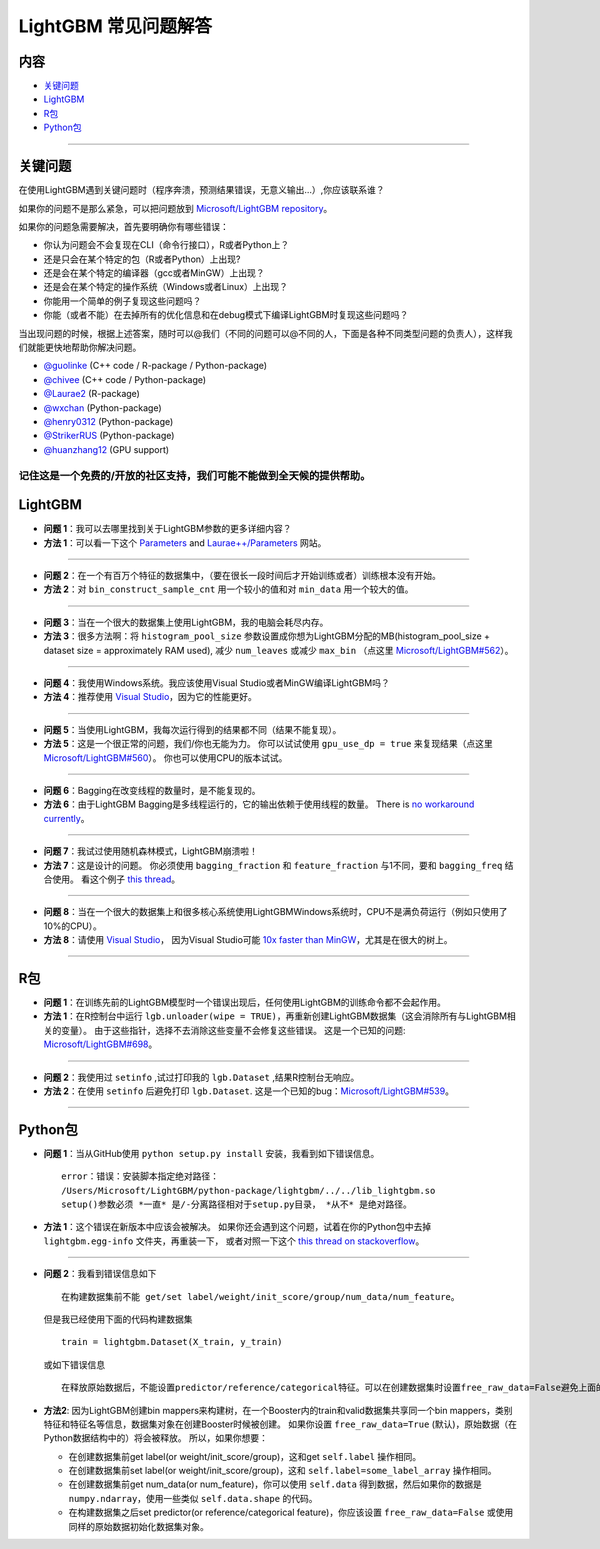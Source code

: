 LightGBM 常见问题解答
============

内容
~~~~~~~~

-  `关键问题  <#关键问题>`__

-  `LightGBM <#lightgbm>`__

-  `R包 <#r包>`__

-  `Python包 <#python包>`__

--------------

关键问题
~~~~~~~~

在使用LightGBM遇到关键问题时（程序奔溃，预测结果错误，无意义输出...）,你应该联系谁？

如果你的问题不是那么紧急，可以把问题放到 `Microsoft/LightGBM repository <https://github.com/Microsoft/LightGBM/issues>`__。

如果你的问题急需要解决，首先要明确你有哪些错误：

-  你认为问题会不会复现在CLI（命令行接口），R或者Python上？

-  还是只会在某个特定的包（R或者Python）上出现?

-  还是会在某个特定的编译器（gcc或者MinGW）上出现？

-  还是会在某个特定的操作系统（Windows或者Linux）上出现？

-  你能用一个简单的例子复现这些问题吗？

-  你能（或者不能）在去掉所有的优化信息和在debug模式下编译LightGBM时复现这些问题吗？

当出现问题的时候，根据上述答案，随时可以@我们（不同的问题可以@不同的人，下面是各种不同类型问题的负责人），这样我们就能更快地帮助你解决问题。

-  `@guolinke <https://github.com/guolinke>`__ (C++ code / R-package / Python-package)
-  `@chivee <https://github.com/chivee>`__ (C++ code / Python-package)
-  `@Laurae2 <https://github.com/Laurae2>`__ (R-package)
-  `@wxchan <https://github.com/wxchan>`__ (Python-package)
-  `@henry0312 <https://github.com/henry0312>`__ (Python-package)
-  `@StrikerRUS <https://github.com/StrikerRUS>`__ (Python-package)
-  `@huanzhang12 <https://github.com/huanzhang12>`__ (GPU support)

记住这是一个免费的/开放的社区支持，我们可能不能做到全天候的提供帮助。
--------------

LightGBM
~~~~~~~~

-  **问题 1**：我可以去哪里找到关于LightGBM参数的更多详细内容？

-  **方法 1**：可以看一下这个 `Parameters <./Parameters.rst>`__ and `Laurae++/Parameters <https://sites.google.com/view/lauraepp/parameters>`__ 网站。
--------------

-  **问题 2**：在一个有百万个特征的数据集中，（要在很长一段时间后才开始训练或者）训练根本没有开始。

-  **方法 2**：对 ``bin_construct_sample_cnt`` 用一个较小的值和对 ``min_data`` 用一个较大的值。
--------------

-  **问题 3**：当在一个很大的数据集上使用LightGBM，我的电脑会耗尽内存。

-  **方法 3**：很多方法啊：将 ``histogram_pool_size`` 参数设置成你想为LightGBM分配的MB(histogram\_pool\_size + dataset size = approximately RAM used),
   减少 ``num_leaves`` 或减少 ``max_bin`` （点这里 `Microsoft/LightGBM#562 <https://github.com/Microsoft/LightGBM/issues/562>`__）。
--------------

-  **问题 4**：我使用Windows系统。我应该使用Visual Studio或者MinGW编译LightGBM吗？

-  **方法 4**：推荐使用 `Visual Studio <https://github.com/Microsoft/LightGBM/issues/542>`__，因为它的性能更好。
--------------

-  **问题 5**：当使用LightGBM，我每次运行得到的结果都不同（结果不能复现）。

-  **方法 5**：这是一个很正常的问题，我们/你也无能为力。
   你可以试试使用 ``gpu_use_dp = true`` 来复现结果（点这里 `Microsoft/LightGBM#560 <https://github.com/Microsoft/LightGBM/pull/560#issuecomment-304561654>`__）。
   你也可以使用CPU的版本试试。
--------------

-  **问题 6**：Bagging在改变线程的数量时，是不能复现的。

-  **方法 6**：由于LightGBM Bagging是多线程运行的，它的输出依赖于使用线程的数量。
   There is `no workaround currently <https://github.com/Microsoft/LightGBM/issues/632>`__。
--------------

-  **问题 7**：我试过使用随机森林模式，LightGBM崩溃啦！

-  **方法 7**：这是设计的问题。
   你必须使用 ``bagging_fraction`` 和 ``feature_fraction`` 与1不同，要和 ``bagging_freq`` 结合使用。
   看这个例子 `this thread <https://github.com/Microsoft/LightGBM/issues/691>`__。
--------------

-  **问题 8**：当在一个很大的数据集上和很多核心系统使用LightGBMWindows系统时，CPU不是满负荷运行（例如只使用了10%的CPU）。

-  **方法 8**：请使用 `Visual Studio <https://www.visualstudio.com/downloads/>`__，
   因为Visual Studio可能 `10x faster than MinGW <https://github.com/Microsoft/LightGBM/issues/749>`__，尤其是在很大的树上。
--------------

R包
~~~~~~~~~

-  **问题 1**：在训练先前的LightGBM模型时一个错误出现后，任何使用LightGBM的训练命令都不会起作用。

-  **方法 1**：在R控制台中运行 ``lgb.unloader(wipe = TRUE)``，再重新创建LightGBM数据集（这会消除所有与LightGBM相关的变量）。
   由于这些指针，选择不去消除这些变量不会修复这些错误。
   这是一个已知的问题: `Microsoft/LightGBM#698 <https://github.com/Microsoft/LightGBM/issues/698>`__。
--------------

-  **问题 2**：我使用过 ``setinfo`` ,试过打印我的 ``lgb.Dataset`` ,结果R控制台无响应。

-  **方法 2**：在使用 ``setinfo`` 后避免打印 ``lgb.Dataset``.
   这是一个已知的bug：`Microsoft/LightGBM#539 <https://github.com/Microsoft/LightGBM/issues/539>`__。
--------------

Python包
~~~~~~~~~~~~~~

-  **问题 1**：当从GitHub使用 ``python setup.py install`` 安装，我看到如下错误信息。

   ::

       error：错误：安装脚本指定绝对路径：
       /Users/Microsoft/LightGBM/python-package/lightgbm/../../lib_lightgbm.so
       setup()参数必须 *一直* 是/-分离路径相对于setup.py目录， *从不* 是绝对路径。

-  **方法 1**：这个错误在新版本中应该会被解决。
   如果你还会遇到这个问题，试着在你的Python包中去掉 ``lightgbm.egg-info`` 文件夹，再重装一下，
   或者对照一下这个 `this thread on stackoverflow <http://stackoverflow.com/questions/18085571/pip-install-error-setup-script-specifies-an-absolute-path>`__。
--------------

-  **问题 2**：我看到错误信息如下

   ::

       在构建数据集前不能 get/set label/weight/init_score/group/num_data/num_feature。

   但是我已经使用下面的代码构建数据集

   ::

       train = lightgbm.Dataset(X_train, y_train)

   或如下错误信息

   ::

       在释放原始数据后，不能设置predictor/reference/categorical特征。可以在创建数据集时设置free_raw_data=False避免上面的问题。

-  **方法2**: 因为LightGBM创建bin mappers来构建树，在一个Booster内的train和valid数据集共享同一个bin mappers，类别特征和特征名等信息，数据集对象在创建Booster时候被创建。
   如果你设置 ``free_raw_data=True`` (默认)，原始数据（在Python数据结构中的）将会被释放。
   所以，如果你想要：

   -  在创建数据集前get label(or weight/init\_score/group)，这和get  ``self.label`` 操作相同。

   -  在创建数据集前set label(or weight/init\_score/group)，这和 ``self.label=some_label_array`` 操作相同。

   -  在创建数据集前get num\_data(or num\_feature)，你可以使用 ``self.data`` 得到数据，然后如果你的数据是 ``numpy.ndarray``，使用一些类似  ``self.data.shape`` 的代码。

   -  在构建数据集之后set predictor(or reference/categorical feature)，你应该设置 ``free_raw_data=False`` 或使用同样的原始数据初始化数据集对象。
